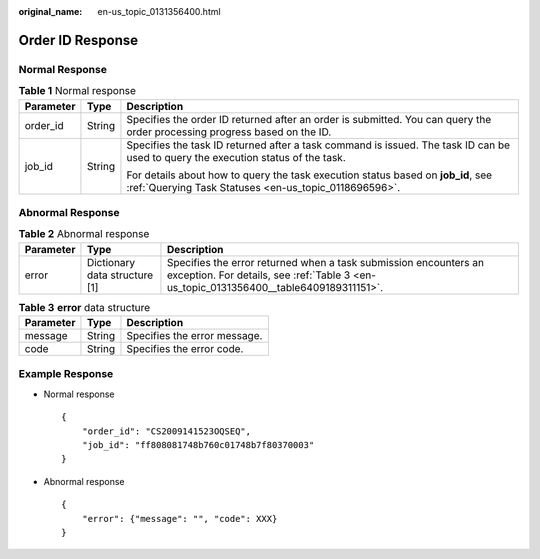 :original_name: en-us_topic_0131356400.html

.. _en-us_topic_0131356400:

Order ID Response
=================

Normal Response
---------------

.. table:: **Table 1** Normal response

   +-----------------------+-----------------------+-------------------------------------------------------------------------------------------------------------------------------------------+
   | Parameter             | Type                  | Description                                                                                                                               |
   +=======================+=======================+===========================================================================================================================================+
   | order_id              | String                | Specifies the order ID returned after an order is submitted. You can query the order processing progress based on the ID.                 |
   +-----------------------+-----------------------+-------------------------------------------------------------------------------------------------------------------------------------------+
   | job_id                | String                | Specifies the task ID returned after a task command is issued. The task ID can be used to query the execution status of the task.         |
   |                       |                       |                                                                                                                                           |
   |                       |                       | For details about how to query the task execution status based on **job_id**, see :ref:`Querying Task Statuses <en-us_topic_0118696596>`. |
   +-----------------------+-----------------------+-------------------------------------------------------------------------------------------------------------------------------------------+

Abnormal Response
-----------------

.. table:: **Table 2** Abnormal response

   +-----------+-------------------------------+------------------------------------------------------------------------------------------------------------------------------------------------------------+
   | Parameter | Type                          | Description                                                                                                                                                |
   +===========+===============================+============================================================================================================================================================+
   | error     | Dictionary data structure [1] | Specifies the error returned when a task submission encounters an exception. For details, see :ref:`Table 3 <en-us_topic_0131356400__table6409189311151>`. |
   +-----------+-------------------------------+------------------------------------------------------------------------------------------------------------------------------------------------------------+

.. _en-us_topic_0131356400__table6409189311151:

.. table:: **Table 3** **error** data structure

   ========= ====== ============================
   Parameter Type   Description
   ========= ====== ============================
   message   String Specifies the error message.
   code      String Specifies the error code.
   ========= ====== ============================

Example Response
----------------

-  Normal response

   ::

      {
          "order_id": "CS2009141523OQSEQ",
          "job_id": "ff808081748b760c01748b7f80370003"
      }

-  Abnormal response

   ::

      {
          "error": {"message": "", "code": XXX}
      }
